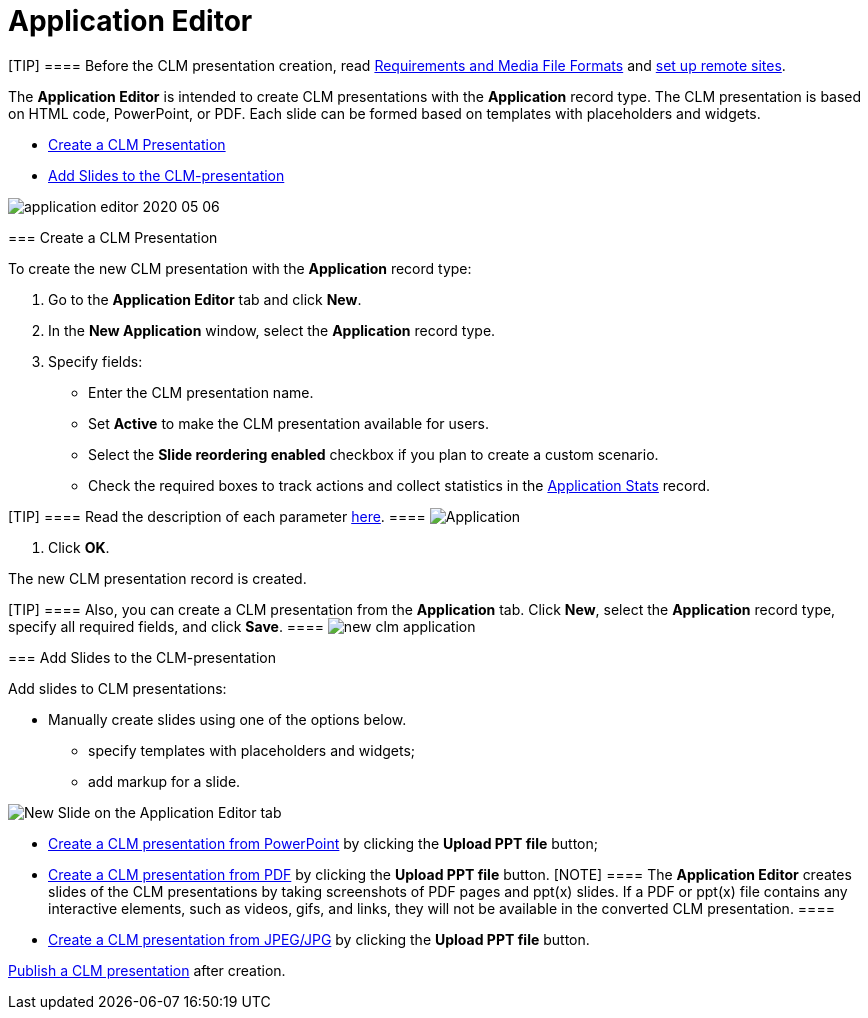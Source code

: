 = Application Editor

[TIP] ==== Before the CLM presentation creation, read
link:android/knowledge-base/ct-presenter/requirements-and-media-file-formats[Requirements and Media
File Formats] and link:android/knowledge-base/configuration-guide/remote-site-settings[set up remote sites].
====

The *Application Editor* is intended to create CLM presentations with
the *Application* record type. The CLM presentation is based on HTML
code, PowerPoint, or PDF. Each slide can be formed based on templates
with placeholders and widgets.

* link:android/knowledge-base/ct-presenter/application-editor/application-editor#h2__213917439[Create a CLM Presentation]
* link:android/knowledge-base/ct-presenter/application-editor/application-editor#h2_1226060150[Add Slides to the
CLM-presentation]

image:application-editor-2020-05-06.png[]

[[h2__213917439]]
=== Create a CLM Presentation 

To create the new CLM presentation with the *Application* record type:

. Go to the *Application Editor* tab and click *New*.
. In the *New Application* window, select the *Application* record type.
. Specify fields:
* Enter the CLM presentation name.
* Set *Active* to make the CLM presentation available for users.
* Select the *Slide reordering enabled* checkbox if you plan to create a
custom scenario.
* Check the required boxes to track actions and collect statistics in
the link:android/knowledge-base/ct-presenter/clm-scheme/clm-applicationstats[Application Stats] record.

[TIP] ==== Read the description of each parameter
link:android/knowledge-base/ct-presenter/clm-scheme/clm-application[here]. ====
image:Application.png[]


. Click *OK*.

The new CLM presentation record is created.

[TIP] ==== Also, you can create a CLM presentation from the
*Application* tab. Click *New*, select the *Application* record type,
specify all required fields, and click *Save*. ====
image:new_clm_application.png[]

[[h2_1226060150]]
=== Add Slides to the CLM-presentation 

Add slides to CLM presentations:

* Manually create slides using one of the options below.
** specify templates with placeholders and widgets;
** add markup for a slide.

image:New-Slide-on-the-Application-Editor-tab.png[]



* link:android/creating-clm-presentation-from-powerpoint[Create a CLM
presentation from PowerPoint] by clicking the *Upload PPT file* button;
* link:android/creating-clm-presentation-from-pdf[Create a CLM presentation
from PDF] by clicking the *Upload PPT file* button.
[NOTE] ==== The *Application Editor* creates slides of the CLM
presentations by taking screenshots of PDF pages and ppt(x) slides. If a
PDF or ppt(x) file contains any interactive elements, such as videos,
gifs, and links, they will not be available in the converted CLM
presentation. ====
* link:android/creating-clm-presentation-from-jpeg-jpg[Create a CLM
presentation from JPEG/JPG] by clicking the *Upload PPT file* button.

link:android/publishing-clm-presentations[Publish a CLM presentation] after
creation.
